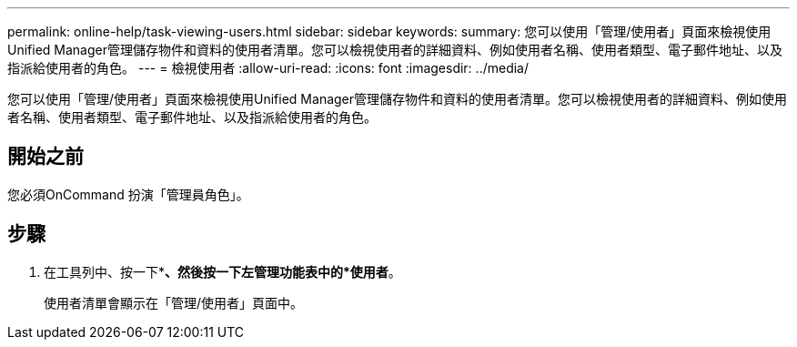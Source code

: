 ---
permalink: online-help/task-viewing-users.html 
sidebar: sidebar 
keywords:  
summary: 您可以使用「管理/使用者」頁面來檢視使用Unified Manager管理儲存物件和資料的使用者清單。您可以檢視使用者的詳細資料、例如使用者名稱、使用者類型、電子郵件地址、以及指派給使用者的角色。 
---
= 檢視使用者
:allow-uri-read: 
:icons: font
:imagesdir: ../media/


[role="lead"]
您可以使用「管理/使用者」頁面來檢視使用Unified Manager管理儲存物件和資料的使用者清單。您可以檢視使用者的詳細資料、例如使用者名稱、使用者類型、電子郵件地址、以及指派給使用者的角色。



== 開始之前

您必須OnCommand 扮演「管理員角色」。



== 步驟

. 在工具列中、按一下*image:../media/clusterpage-settings-icon.gif[""]*、然後按一下左管理功能表中的*使用者*。
+
使用者清單會顯示在「管理/使用者」頁面中。


